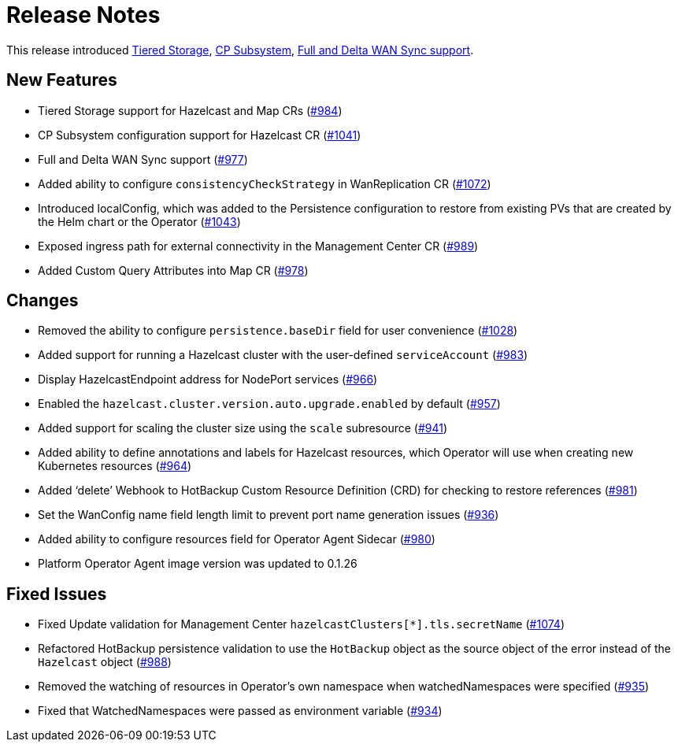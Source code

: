 = Release Notes

This release introduced xref:tiered-storage.adoc[Tiered Storage], xref:cp-subsystem.adoc[CP Subsystem], xref:wan-sync.adoc[Full and Delta WAN Sync support].

== New Features

- Tiered Storage support for Hazelcast and Map CRs (https://github.com/hazelcast/hazelcast-platform-operator/pull/984[#984])
- CP Subsystem configuration support for Hazelcast CR (https://github.com/hazelcast/hazelcast-platform-operator/pull/1041[#1041])
- Full and Delta WAN Sync support (https://github.com/hazelcast/hazelcast-platform-operator/pull/977[#977])
- Added ability to configure `consistencyCheckStrategy` in WanReplication CR (https://github.com/hazelcast/hazelcast-platform-operator/pull/1072[#1072])
- Introduced localConfig, which was added to the Persistence configuration to restore from existing PVs that are created by the Helm chart or the Operator (https://github.com/hazelcast/hazelcast-platform-operator/pull/1043[#1043])
- Exposed ingress path for external connectivity in the Management Center CR (https://github.com/hazelcast/hazelcast-platform-operator/pull/989[#989])
- Added Custom Query Attributes into Map CR (https://github.com/hazelcast/hazelcast-platform-operator/pull/978[#978])

== Changes

- Removed the ability to configure `persistence.baseDir` field for user convenience (https://github.com/hazelcast/hazelcast-platform-operator/pull/1028[#1028])
- Added support for running a Hazelcast cluster with the user-defined `serviceAccount` (https://github.com/hazelcast/hazelcast-platform-operator/pull/983[#983])
- Display HazelcastEndpoint address for NodePort services (https://github.com/hazelcast/hazelcast-platform-operator/pull/966[#966])
- Enabled the `hazelcast.cluster.version.auto.upgrade.enabled` by default (https://github.com/hazelcast/hazelcast-platform-operator/pull/957[#957])
- Added support for scaling the cluster size using the `scale` subresource (https://github.com/hazelcast/hazelcast-platform-operator/pull/941[#941])
- Added ability to define annotations and labels for Hazelcast resources, which Operator will use when creating new Kubernetes resources (https://github.com/hazelcast/hazelcast-platform-operator/pull/964[#964])
- Added ‘delete’ Webhook to HotBackup Custom Resource Definition (CRD)  for checking to restore references (https://github.com/hazelcast/hazelcast-platform-operator/pull/981[#981])
- Set the WanConfig name field length limit to prevent port name generation issues (https://github.com/hazelcast/hazelcast-platform-operator/pull/936[#936])
- Added ability to configure resources field for Operator Agent Sidecar (https://github.com/hazelcast/hazelcast-platform-operator/pull/980[#980])
- Platform Operator Agent image version was updated to 0.1.26

== Fixed Issues

- Fixed Update validation for Management Center `hazelcastClusters[*].tls.secretName` (https://github.com/hazelcast/hazelcast-platform-operator/pull/1074[#1074])
- Refactored HotBackup persistence validation to use the `HotBackup` object as the source object of the error instead of the `Hazelcast` object (https://github.com/hazelcast/hazelcast-platform-operator/pull/988[#988])
- Removed the watching of resources in Operator’s own namespace when watchedNamespaces were specified (https://github.com/hazelcast/hazelcast-platform-operator/pull/935[#935])
- Fixed that WatchedNamespaces were passed as environment variable (https://github.com/hazelcast/hazelcast-platform-operator/pull/934[#934])
